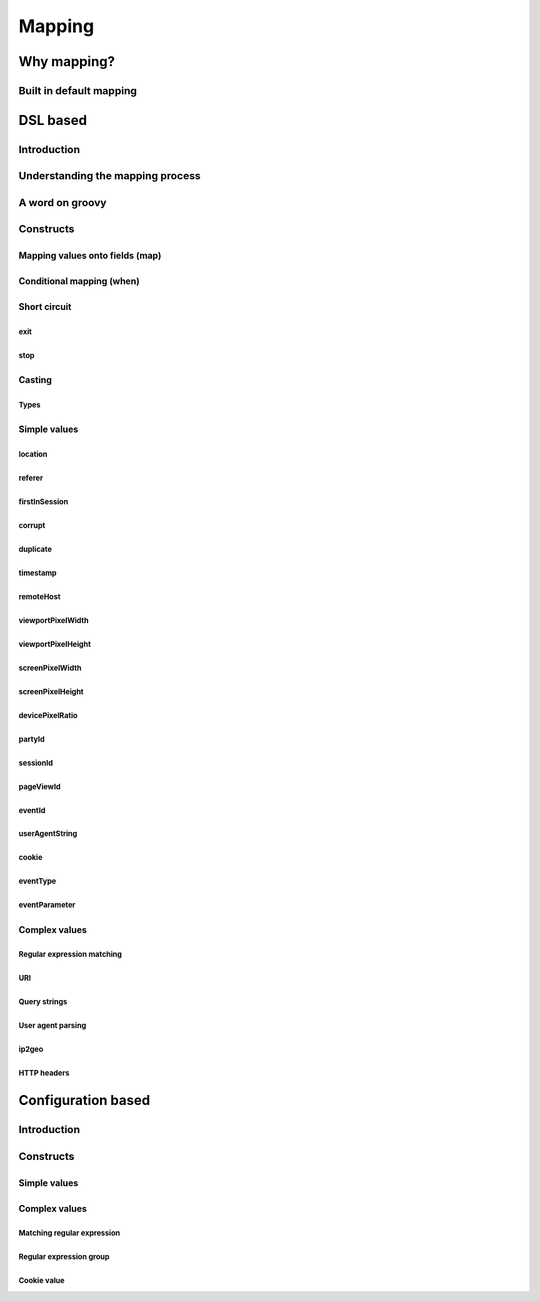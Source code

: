 *******
Mapping
*******

Why mapping?
============
Built in default mapping
------------------------

DSL based
=========

Introduction
------------

Understanding the mapping process
---------------------------------

A word on groovy
----------------

Constructs
----------
Mapping values onto fields (map)
^^^^^^^^^^^^^^^^^^^^^^^^^^^^^^^^

Conditional mapping (when)
^^^^^^^^^^^^^^^^^^^^^^^^^^

Short circuit
^^^^^^^^^^^^^
exit
""""

stop
""""

Casting
^^^^^^^
Types
"""""

Simple values
^^^^^^^^^^^^^

location
""""""""

referer
"""""""

firstInSession
""""""""""""""

corrupt
"""""""
duplicate
"""""""""

timestamp
"""""""""

remoteHost
""""""""""

viewportPixelWidth
""""""""""""""""""

viewportPixelHeight
"""""""""""""""""""

screenPixelWidth
""""""""""""""""

screenPixelHeight
"""""""""""""""""

devicePixelRatio
""""""""""""""""

partyId
"""""""

sessionId
"""""""""

pageViewId
""""""""""

eventId
"""""""

userAgentString
"""""""""""""""

cookie
""""""

eventType
"""""""""

eventParameter
""""""""""""""

Complex values
^^^^^^^^^^^^^^

Regular expression matching
"""""""""""""""""""""""""""

URI
"""

Query strings
"""""""""""""

User agent parsing
""""""""""""""""""

ip2geo
""""""

HTTP headers
""""""""""""

Configuration based
===================

Introduction
------------

Constructs
----------
Simple values
^^^^^^^^^^^^^

Complex values
^^^^^^^^^^^^^^

Matching regular expression
"""""""""""""""""""""""""""

Regular expression group
""""""""""""""""""""""""

Cookie value
""""""""""""
